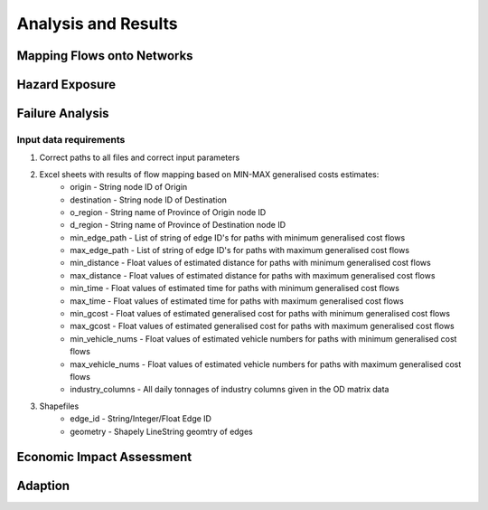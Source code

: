 ====================
Analysis and Results
====================


Mapping Flows onto Networks
---------------------------

.. todo::
    Brief description of process:

    - load flows (regional/origin-only...)
    - load network, candidate o-d points
    - weighted assignment, least-cost routing

    Including:

    - which data files are used
    - which scripts to run in what order
    - output files


Hazard Exposure
---------------

.. todo::
    Brief description of process:

    - load networks, hazards
    - intersection

    Including:

    - which data files are used
    - which scripts to run in what order
    - output files


Failure Analysis
----------------

.. todo::
    Brief description of process:

    - load networks, hazards
    - intersection

    Including:

    - which data files are used
    - which scripts to run in what order
    - output files

Input data requirements
~~~~~~~~~~~~~~~~~~~~~~~

1. Correct paths to all files and correct input parameters
2. Excel sheets with results of flow mapping based on MIN-MAX generalised costs estimates:
    - origin - String node ID of Origin
    - destination - String node ID of Destination
    - o_region - String name of Province of Origin node ID
    - d_region - String name of Province of Destination node ID
    - min_edge_path - List of string of edge ID's for paths with minimum generalised cost flows
    - max_edge_path - List of string of edge ID's for paths with maximum generalised cost flows
    - min_distance - Float values of estimated distance for paths with minimum generalised cost flows
    - max_distance - Float values of estimated distance for paths with maximum generalised cost flows
    - min_time - Float values of estimated time for paths with minimum generalised cost flows
    - max_time - Float values of estimated time for paths with maximum generalised cost flows
    - min_gcost - Float values of estimated generalised cost for paths with minimum generalised cost flows
    - max_gcost - Float values of estimated generalised cost for paths with maximum generalised cost flows
    - min_vehicle_nums - Float values of estimated vehicle numbers for paths with minimum generalised cost flows
    - max_vehicle_nums - Float values of estimated vehicle numbers for paths with maximum generalised cost flows
    - industry_columns - All daily tonnages of industry columns given in the OD matrix data
3. Shapefiles
    - edge_id - String/Integer/Float Edge ID
    - geometry - Shapely LineString geomtry of edges


Economic Impact Assessment
--------------------------

.. todo::
    Brief description of process:

    - disaggregate IO table (run_mrio)
    - impact assessment of failure scenarios (run_mria)

    Including:

    - which data files are used
    - which scripts to run in what order
    - output files

Adaption
--------

.. todo::
    Brief description of process:

    - generate adaption scenarios/strategies
    - impact assessment of failure scenarios (run_mria)
    - summarise/plot

    Including:

    - which data files are used
    - which scripts to run in what order
    - output files
